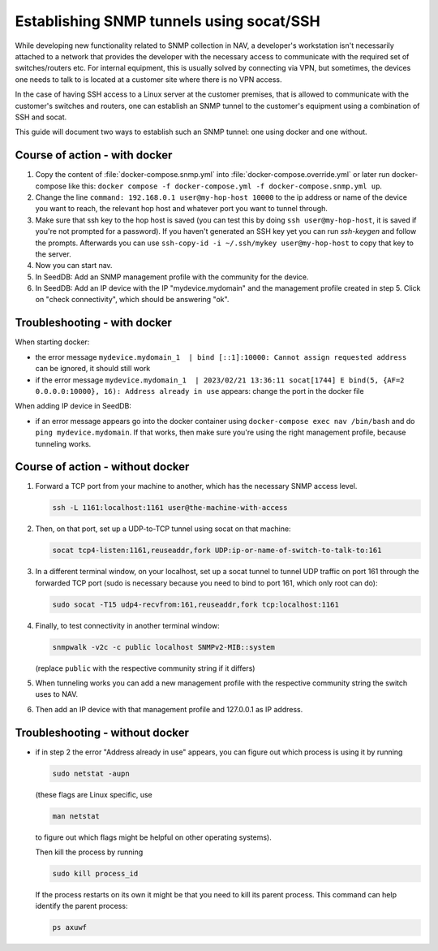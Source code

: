 =========================================
Establishing SNMP tunnels using socat/SSH
=========================================

While developing new functionality related to SNMP collection in NAV,
a developer's workstation isn't necessarily attached to a network that
provides the developer with the necessary access to communicate with the
required set of switches/routers etc. For internal equipment, this is
usually solved by connecting via VPN, but sometimes, the devices one needs
to talk to is located at a customer site where there is no VPN access.

In the case of having SSH access to a Linux server at the customer premises,
that is allowed to communicate with the customer's switches and routers,
one can establish an SNMP tunnel to the customer's equipment using a
combination of SSH and socat.

This guide will document two ways to establish such an SNMP tunnel: one using
docker and one without.

Course of action - with docker
==============================

1. Copy the content of :file:`docker-compose.snmp.yml` into
   :file:`docker-compose.override.yml` or later run docker-compose like this:
   ``docker compose -f docker-compose.yml -f docker-compose.snmp.yml up``.

2. Change the line ``command: 192.168.0.1 user@my-hop-host 10000`` to the ip
   address or name of the device you want to reach, the relevant hop host and
   whatever port you want to tunnel through.

3. Make sure that ssh key to the hop host is saved (you can test this by doing
   ``ssh user@my-hop-host``, it is saved if you're not prompted for a password).
   If you haven't generated an SSH key yet you can run `ssh-keygen` and follow
   the prompts. Afterwards you can use
   ``ssh-copy-id -i ~/.ssh/mykey user@my-hop-host`` to copy that key to the
   server.

4. Now you can start nav.

5. In SeedDB: Add an SNMP management profile with the community for the device.

6. In SeedDB: Add an IP device with the IP "mydevice.mydomain" and the
   management profile created in step 5. Click on "check connectivity", which should
   be answering "ok".

Troubleshooting - with docker
=============================
When starting docker:

- the error message
  ``mydevice.mydomain_1  | bind [::1]:10000: Cannot assign requested address``
  can be ignored, it should still work

- if the error message
  ``mydevice.mydomain_1  | 2023/02/21 13:36:11 socat[1744] E bind(5,
  {AF=2 0.0.0.0:10000}, 16): Address already in use``
  appears: change the port in the docker file

When adding IP device in SeedDB:

- if an error message appears go into the docker container using
  ``docker-compose exec nav /bin/bash`` and do ``ping mydevice.mydomain``. If that
  works, then make sure you're using the right management profile, because
  tunneling works.

Course of action - without docker
=================================

1. Forward a TCP port from your machine to another, which has the necessary
   SNMP access level.

   .. code-block:: sh

      ssh -L 1161:localhost:1161 user@the-machine-with-access

2. Then, on that port, set up a UDP-to-TCP tunnel using socat on that machine:

   .. code-block:: sh

      socat tcp4-listen:1161,reuseaddr,fork UDP:ip-or-name-of-switch-to-talk-to:161

3. In a different terminal window, on your localhost, set up a socat
   tunnel to tunnel UDP traffic on port 161 through the forwarded TCP port
   (sudo is necessary because you need to bind to port 161, which only root can do):

   .. code-block:: sh

      sudo socat -T15 udp4-recvfrom:161,reuseaddr,fork tcp:localhost:1161

4. Finally, to test connectivity in another terminal window:

   .. code-block:: sh

      snmpwalk -v2c -c public localhost SNMPv2-MIB::system

   (replace ``public`` with the respective community string if it differs)

5. When tunneling works you can add a new management profile with the
   respective community string the switch uses to NAV.

6. Then add an IP device with that management profile and 127.0.0.1 as
   IP address.

Troubleshooting - without docker
================================

- if in step 2 the error "Address already in use" appears, you can figure
  out which process is using it by running

  .. code-block:: sh

      sudo netstat -aupn

  (these flags are Linux specific, use 
  
  .. code-block:: sh
   
      man netstat

  to figure out which flags might be helpful on other operating systems).
  
  Then kill the process by running

  .. code-block:: sh

      sudo kill process_id

  If the process restarts on its own it might be that you need to kill its
  parent process. This command can help identify the parent process:

  .. code-block:: sh

      ps axuwf
